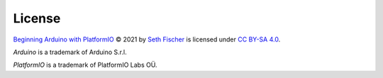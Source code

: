 =======
License
=======


`Beginning Arduino with PlatformIO`_ © 2021 by `Seth Fischer`_ is licensed
under `CC BY-SA 4.0`_.

*Arduino* is a trademark of Arduino S.r.l.

*PlatformIO* is a trademark of PlatformIO Labs OÜ.


.. _`Beginning Arduino with PlatformIO`: https://github.com/sethfischer/arduino-beginner
.. _`Seth Fischer`: https://github.com/sethfischer/
.. _`CC BY-SA 4.0`: https://creativecommons.org/licenses/by-sa/4.0/?ref=chooser-v1
